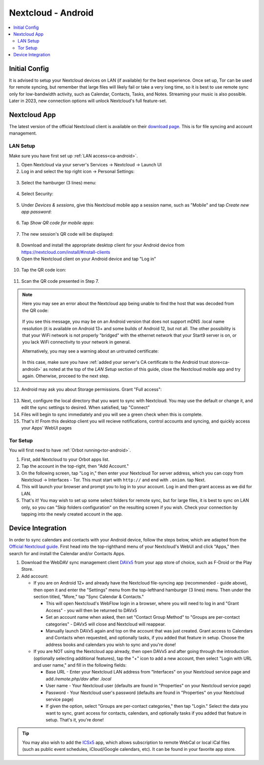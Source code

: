 .. _nextcloud-android:

===================
Nextcloud - Android 
===================

.. contents::
  :depth: 2 
  :local:

Initial Config
--------------
It is advised to setup your Nextcloud devices on LAN (if available) for the best experience.  Once set up, Tor can be used for remote syncing, but remember that large files will likely fail or take a very long time, so it is best to use remote sync only for low-bandwidth activity, such as Calendar, Contacts, Tasks, and Notes.  Streaming your music is also possible.  Later in 2023, new connection options will unlock Nextcloud's full feature-set.

Nextcloud App
-------------
The latest version of the official Nextcloud client is available on their `download page <https://nextcloud.com/install/#install-clients>`_.  This is for file syncing and account management.

LAN Setup
=========
Make sure you have first set up :ref:`LAN access<ca-android>`.

1. Open Nextcloud via your server's Services -> Nextcloud -> Launch UI

2. Log in and select the top right icon -> Personal Settings:

  .. figure:: /_static/images/services/nextcloud/web-step1-personal_settings.png
    :width: 30%
    :alt: Nextcloud: > Personal Settings

3. Select the hamburger (3 lines) menu:

  .. figure:: /_static/images/services/nextcloud/web-step2-ps-profile.png
    :width: 30%
    :alt: Nextcloud: Personal Settings > Hamburger menu

4. Select Security:

  .. figure:: /_static/images/services/nextcloud/web-step3-security.png
    :width: 30%
    :alt: Nextcloud: Personal Settings > Security

5. Under `Devices & sessions`, give this Nextcloud mobile app a session name, such as "Mobile" and tap `Create new app password`:

  .. figure:: /_static/images/services/nextcloud/web-step4-new_session.png
    :width: 30%
    :alt: Nextcloud: Devices & sessions > Create new app password
    
6.  Tap `Show QR code for mobile apps`:
  
  .. figure:: /_static/images/services/nextcloud/web-step5-show_qr_code.png
    :width: 30%
    :alt: Nextcloud Show new session's QR code

7. The new session's QR code will be displayed:

  .. figure:: /_static/images/services/nextcloud/web-step6-qr_code_shown.png
    :width: 30%
    :alt: Nextcloud: New session's QR code is shown

8. Download and install the appropriate desktop client for your Android device from https://nextcloud.com/install/#install-clients

9. Open the Nextcloud client on your Android device and tap "Log in"

  .. figure:: /_static/images/services/nextcloud/step1-login.png
    :width: 30%
    :alt: Nextcloud mobile app Log in

10. Tap the QR code icon:

  .. figure:: /_static/images/services/nextcloud/step2-read_qrcode.png
    :width: 30%
    :alt: Nextcloud mobile app QR Code button

11. Scan the QR code presented in Step 7.

.. note::

    Here you may see an error about the Nextcloud app being unable to find the host that was decoded from the QR code:

    .. figure:: /_static/images/services/nextcloud/pitfall1-could_not_connect_to_host-wifi-mdns-orbot.png
      :width: 30%
      :alt: Nextcloud mobile app error: Could not find host

    If you see this message, you may be on an Android version that does not support mDNS .local name resolution (it is available on Android 13+ and some builds of Android 12, but not all.  The other possibility is that your WiFi network is not properly "bridged" with the ethernet network that your Start9 server is on, or you lack WiFi connectivity to your network in general.

    Alternatively, you may see a warning about an untrusted certificate:
  
    .. figure:: /_static/images/services/nextcloud/pitfall2-untrusted_cert.png
      :width: 30%
      :alt: Nextcloud mobile app QR Code button
    
    In this case, make sure you have :ref:`added your server's CA certificate to the Android trust store<ca-android>` as noted at the top of the `LAN Setup` section of this guide, close the Nextcloud mobile app and try again.  Otherwise, proceed to the next step.

12. Android may ask you about Storage permissions.  Grant "Full access":

  .. figure:: /_static/images/services/nextcloud/step3-grant_file_access.png
    :width: 30%
    :alt: Nextcloud Storage permissions

13. Next, configure the local directory that you want to sync with Nextcloud. You may use the default or change it, and edit the sync settings to desired. When satisfied, tap "Connect"

14. Files will begin to sync immediately and you will see a green check when this is complete.

15. That's it! From this desktop client you will recieve notifications, control accounts and syncing, and quickly access your Apps' WebUI pages

Tor Setup
=========
You will first need to have :ref:`Orbot running<tor-android>`.

1. First, add Nextcloud to your Orbot apps list.
2. Tap the account in the top-right, then "Add Account."
3. On the following screen, tap "Log in," then enter your Nextcloud Tor server address, which you can copy from Nextcloud -> Interfaces - Tor. This must start with ``http://`` and end with ``.onion``. tap Next.
4. This will launch your browser and prompt you to log in to your account. Log in and then grant access as we did for LAN.
5. That's it! You may wish to set up some select folders for remote sync, but for large files, it is best to sync on LAN only, so you can "Skip folders configuration" on the resulting screen if you wish. Check your connection by tapping into the newly created account in the app.

Device Integration
------------------
In order to sync calendars and contacts with your Android device, follow the steps below, which are adapted from the `Official Nextcloud guide <https://docs.nextcloud.com/server/25/user_manual/en/groupware/sync_android.html>`_.  First head into the top-righthand menu of your Nextcloud's WebUI and click "Apps," then search for and install the Calendar and/or Contacts Apps.

1. Download the WebDAV sync management client `DAVx5 <https://www.davx5.com/download/>`_ from your app store of choice, such as F-Droid or the Play Store.

2. Add account:

   - If you are on Android 12+ and already have the Nextcloud file-syncing app (recommended - guide above), then open it and enter the "Settings" menu from the top-lefthand hamburger (3 lines) menu.  Then under the section titled, "More," tap "Sync Calendar & Contacts."

     - This will open Nextcloud's WebFlow login in a browser, where you will need to log in and "Grant Access" - you will then be returned to DAVx5
     
     - Set an account name when asked, then set "Contact Group Method" to "Groups are per-contact categories" - DAVx5 will close and Nextcloud will reappear.
     
     - Manually launch DAVx5 again and top on the account that was just created.  Grant access to Calendars and Contacts when requested, and optionally tasks, if you added that feature in setup.  Choose the address books and calendars you wish to sync and you're done!

   - If you are NOT using the Nextcloud app already, then open DAVx5 and after going through the introduction (optionally selecting additional features), tap the "+" icon to add a new account, then select "Login with URL and user name," and fill in the following fields:

     - Base URL - Enter your Nextcloud LAN address from "Interfaces" on your Nextcloud service page and add `/remote.php/dav` after `.local`

     - User name - Your Nextcloud user (defaults are found in "Properties" on your Nextcloud service page)

     - Password - Your Nextcloud user's password (defaults are found in "Properties" on your Nextcloud service page)

     - If given the option, select "Groups are per-contact categories," then tap "Login."  Select the data you want to sync, grant access for contacts, calendars, and optionally tasks if you added that feature in setup.  That's it, you're done!
     
.. tip:: You may also wish to add the `ICSx5 <https://icsx5.bitfire.at/>`_ app, which allows subscription to remote WebCal or local iCal files (such as public event schedules, iCloud/Google calendars, etc).  It can be found in your favorite app store.